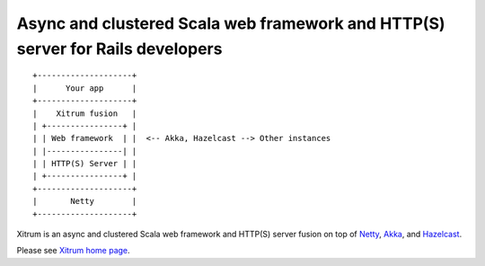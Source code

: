 Async and clustered Scala web framework and HTTP(S) server for Rails developers
===============================================================================

::

  +--------------------+
  |      Your app      |
  +--------------------+
  |    Xitrum fusion   |
  | +----------------+ |
  | | Web framework  | |  <-- Akka, Hazelcast --> Other instances
  | |----------------| |
  | | HTTP(S) Server | |
  | +----------------+ |
  +--------------------+
  |       Netty        |
  +--------------------+

Xitrum is an async and clustered Scala web framework and HTTP(S) server fusion
on top of `Netty <http://netty.io/>`_, `Akka <http://akka.io/>`_, and
`Hazelcast <http://www.hazelcast.com/>`_.

Please see `Xitrum home page <http://ngocdaothanh.github.com/xitrum>`_.
